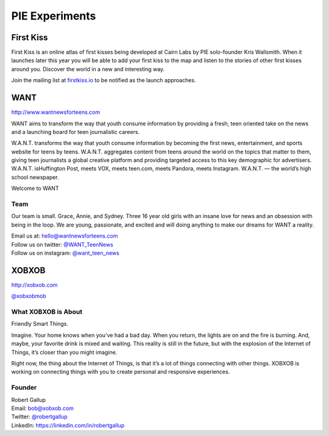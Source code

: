 PIE Experiments
===============

First Kiss
----------

First Kiss is an online atlas of first kisses being developed at Cairn Labs by
PIE solo-founder Kris Wallsmith. When it launches later this year you will be
able to add your first kiss to the map and listen to the stories of other first
kisses around you. Discover the world in a new and interesting way.

Join the mailing list at `firstkiss.io`_ to be notified as the launch approaches.

.. _firstkiss.io: http://firstkiss.io


WANT
----

| http://www.wantnewsforteens.com

WANT aims to transform the way that youth consume information by providing a
fresh, teen oriented take on the news and a launching board for teen
journalistic careers.

W.A.N.T. transforms the way that youth consume information by becoming the first
news, entertainment, and sports website for teens by teens. W.A.N.T. aggregates
content from teens around the world on the topics that matter to them, giving
teen journalists a global creative platform and providing targeted access to
this key demographic for advertisers. W.A.N.T. isHuffington Post, meets VOX,
meets teen.com, meets Pandora, meets Instagram. W.A.N.T. — the world’s high
school newspaper.

Welcome to WANT

Team
^^^^

Our team is small. Grace, Annie, and Sydney. Three 16 year old girls with an
insane love for news and an obsession with being in the loop. We are young,
passionate, and excited and will doing anything to make our dreams for WANT a
reality.

| Email us at: hello@wantnewsforteens.com
| Follow us on twitter: `@WANT_TeenNews`_
| Follow us on instagram: `@want_teen_news`_

.. _@WANT_TeenNews: https://twitter.com/WANT_TeenNews
.. _@want_teen_news: https://instagram.com/want_teen_news


XOBXOB
------

http://xobxob.com

`@xobxobmob`_

What XOBXOB is About
^^^^^^^^^^^^^^^^^^^^

Friendly Smart Things.

Imagine. Your home knows when you’ve had a bad day. When you return, the lights are on and the fire is burning. And, maybe, your favorite drink is mixed and waiting. This reality is still in the future, but with the explosion of the Internet of Things, it’s closer than you might imagine.

Right now, the thing about the Internet of Things, is that it’s a lot of things connecting with other things. XOBXOB is working on connecting things with you to create personal and responsive experiences.

Founder
^^^^^^^

| Robert Gallup
| Email: bob@xobxob.com
| Twitter: `@robertgallup`_
| LinkedIn: https://linkedin.com/in/robertgallup

.. _@xobxobmob: https://twitter.com/xobxobmob
.. _@robertgallup: https://twitter.com/robertgallup
